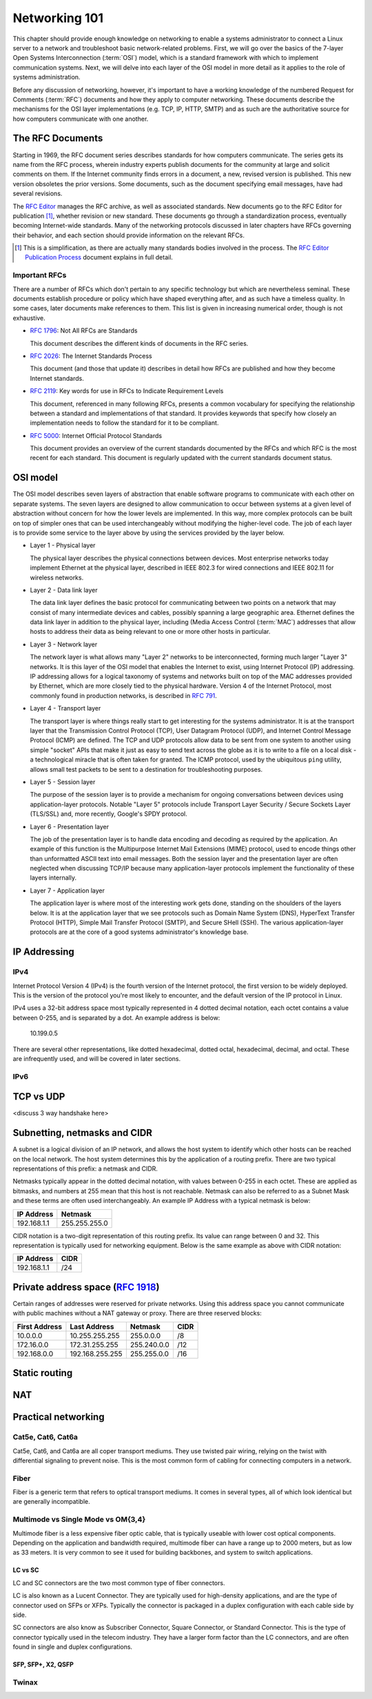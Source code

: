 Networking 101
**************

This chapter should provide enough knowledge on networking to enable a systems
administrator to connect a Linux server to a network and troubleshoot basic
network-related problems. First, we will go over the basics of the 7-layer Open
Systems Interconnection (:term:`OSI`) model, which is a standard framework with which to
implement communication systems. Next, we will delve into each layer of the OSI
model in more detail as it applies to the role of systems administration.

Before any discussion of networking, however, it's important to have a
working knowledge of the numbered Request for Comments (:term:`RFC`) documents
and how they apply to computer networking. These documents describe the
mechanisms for the OSI layer implementations (e.g. TCP, IP, HTTP, SMTP)
and as such are the authoritative source for how computers communicate
with one another.

The RFC Documents
=================

Starting in 1969, the RFC document series describes standards for how computers
communicate. The series gets its name from the RFC process, wherein industry
experts publish documents for the community at large and solicit comments on
them. If the Internet community finds errors in a document, a new, revised
version is published. This new version obsoletes the prior versions. Some
documents, such as the document specifying email messages, have had several
revisions.

The `RFC Editor <http://www.rfc-editor.org/>`_ manages the RFC archive, as well
as associated standards. New documents go to the RFC Editor for publication
[#notquite]_, whether revision or new standard. These documents go through a
standardization process, eventually becoming Internet-wide standards. Many of
the networking protocols discussed in later chapters have RFCs governing their
behavior, and each section should provide information on the relevant RFCs.

.. [#notquite] This is a simplification, as there are actually many standards
  bodies involved in the process. The `RFC Editor Publication Process
  <http://www.rfc-editor.org/pubprocess.html>`_ document explains in full detail.

Important RFCs
--------------

There are a number of RFCs which don't pertain to any specific technology but
which are nevertheless seminal. These documents establish procedure or policy
which have shaped everything after, and as such have a timeless quality.
In some cases, later documents make references to them. This list is given in
increasing numerical order, though is not exhaustive.

* :rfc:`1796`: Not All RFCs are Standards

  This document describes the different kinds of documents in the RFC series.

* :rfc:`2026`: The Internet Standards Process

  This document (and those that update it) describes in detail how RFCs are
  published and how they become Internet standards.

* :rfc:`2119`: Key words for use in RFCs to Indicate Requirement Levels

  This document, referenced in many following RFCs, presents a common vocabulary
  for specifying the relationship between a standard and implementations of that
  standard. It provides keywords that specify how closely an implementation
  needs to follow the standard for it to be compliant.

* :rfc:`5000`: Internet Official Protocol Standards

  This document provides an overview of the current standards documented by the
  RFCs and which RFC is the most recent for each standard. This document is
  regularly updated with the current standards document status.


OSI model
=========

The OSI model describes seven layers of abstraction that enable software
programs to communicate with each other on separate systems. The seven layers
are designed to allow communication to occur between systems at a given level of
abstraction without concern for how the lower levels are implemented. In this
way, more complex protocols can be built on top of simpler ones that can be used
interchangeably without modifying the higher-level code. The job of each layer
is to provide some service to the layer above by using the services provided by
the layer below.

*  Layer 1 - Physical layer

   The physical layer describes the physical connections between devices. Most
   enterprise networks today implement Ethernet at the physical layer, described
   in IEEE 802.3 for wired connections and IEEE 802.11 for wireless networks.

*  Layer 2 - Data link layer

   The data link layer defines the basic protocol for communicating between two
   points on a network that may consist of many intermediate devices and cables,
   possibly spanning a large geographic area. Ethernet defines the data link
   layer in addition to the physical layer, including (Media Access Control
   (:term:`MAC`) addresses that allow hosts to address their data as being
   relevant to one or more other hosts in particular.

*  Layer 3 - Network layer

   The network layer is what allows many "Layer 2" networks to be
   interconnected, forming much larger "Layer 3" networks. It is this layer of
   the OSI model that enables the Internet to exist, using Internet Protocol
   (IP) addressing. IP addressing allows for a logical taxonomy of systems and
   networks built on top of the MAC addresses provided by Ethernet, which are
   more closely tied to the physical hardware. Version 4 of the Internet
   Protocol, most commonly found in production networks, is described in
   :rfc:`791`.

*  Layer 4 - Transport layer

   The transport layer is where things really start to get interesting for the
   systems administrator. It is at the transport layer that the Transmission
   Control Protocol (TCP), User Datagram Protocol (UDP), and Internet Control
   Message Protocol (ICMP) are defined. The TCP and UDP protocols allow data to
   be sent from one system to another using simple "socket" APIs that make it
   just as easy to send text across the globe as it is to write to a file on a
   local disk - a technological miracle that is often taken for granted. The
   ICMP protocol, used by the ubiquitous ``ping`` utility, allows small test
   packets to be sent to a destination for troubleshooting purposes.

*  Layer 5 - Session layer

   The purpose of the session layer is to provide a mechanism for ongoing
   conversations between devices using application-layer protocols. Notable
   "Layer 5" protocols include Transport Layer Security / Secure Sockets Layer
   (TLS/SSL) and, more recently, Google's SPDY protocol.

*  Layer 6 - Presentation layer

   The job of the presentation layer is to handle data encoding and decoding as
   required by the application. An example of this function is the Multipurpose
   Internet Mail Extensions (MIME) protocol, used to encode things other than
   unformatted ASCII text into email messages. Both the session layer and the
   presentation layer are often neglected when discussing TCP/IP because many
   application-layer protocols implement the functionality of these layers
   internally.

*  Layer 7 - Application layer

   The application layer is where most of the interesting work gets done,
   standing on the shoulders of the layers below. It is at the application layer
   that we see protocols such as Domain Name System (DNS), HyperText Transfer
   Protocol (HTTP), Simple Mail Transfer Protocol (SMTP), and Secure SHell
   (SSH). The various application-layer protocols are at the core of a good
   systems administrator's knowledge base.

IP Addressing
=============

IPv4
----

Internet Protocol Version 4 (IPv4) is the fourth version of the Internet protocol, the first
version to be widely deployed. This is the version of the protocol you're most likely to
encounter, and the default version of the IP protocol in Linux.

IPv4 uses a 32-bit address space most typically represented in 4 dotted decimal notation,
each octet contains a value between 0-255, and is separated by a dot. An example
address is below:

    10.199.0.5

There are several other representations, like dotted hexadecimal, dotted octal, hexadecimal,
decimal, and octal. These are infrequently used, and will be covered in later sections.



IPv6
----



TCP vs UDP
==========
<discuss 3 way handshake here>


Subnetting, netmasks and CIDR
=============================
A subnet is a logical division of an IP network, and allows the host system to identify which
other hosts can be reached on the local network. The host system determines
this by the application of a routing prefix. There are two typical representations of this
prefix: a netmask and CIDR.

Netmasks typically appear in the dotted decimal notation, with values between 0-255 in each
octet. These are applied as bitmasks, and numbers at 255 mean that this host is not reachable.
Netmask can also be referred to as a Subnet Mask and these terms are often used interchangeably. An
example IP Address with a typical netmask is below:

============= ===============
IP Address    Netmask
============= ===============
192.168.1.1   255.255.255.0
============= ===============

CIDR notation is a two-digit representation of this routing prefix. Its value can range
between 0 and 32. This representation is typically used for networking equipment. Below
is the same example as above with CIDR notation:

============= ===============
IP Address    CIDR
============= ===============
192.168.1.1   /24
============= ===============

Private address space (:rfc:`1918`)
===================================

Certain ranges of addresses were reserved for private networks. Using this address space
you cannot communicate with public machines without a NAT gateway or proxy. There are
three reserved blocks:

============== ===================== =============== ==============
First Address  Last Address          Netmask         CIDR
============== ===================== =============== ==============
10.0.0.0       10.255.255.255        255.0.0.0       /8
172.16.0.0     172.31.255.255        255.240.0.0     /12
192.168.0.0    192.168.255.255       255.255.0.0     /16
============== ===================== =============== ==============


Static routing
==============


NAT
===


Practical networking
====================

Cat5e, Cat6, Cat6a
------------------

Cat5e, Cat6, and Cat6a are all coper transport mediums. They use twisted pair
wiring, relying on the twist with differential signaling to prevent noise. This is the most
common form of cabling for connecting computers in a network.

Fiber
-----
Fiber is a generic term that refers to optical transport mediums. It comes in several types,
all of which look identical but are generally incompatible.

Multimode vs Single Mode vs OM{3,4}
-----------------------------------
Multimode fiber is a less expensive fiber optic cable, that is typically useable with lower
cost optical components. Depending on the application and bandwidth required, multimode fiber
can have a range up to 2000 meters, but as low as 33 meters. It is very common to see it
used for building backbones, and system to switch applications.

LC vs SC
^^^^^^^^

LC and SC connectors are the two most common type of fiber connectors.

LC is also known as a Lucent Connector. They are typically used for high-density applications, and are
the type of connector used on SFPs or XFPs. Typically the connector is packaged in a duplex configuration
with each cable side by side.

SC connectors are also know as Subscriber Connector, Square Connector, or Standard Connector. This is the type
of connector typically used in the telecom industry. They have a larger form factor than the LC connectors, and
are often found in single and duplex configurations.


SFP, SFP+, X2, QSFP
^^^^^^^^^^^^^^^^^^^

Twinax
------


